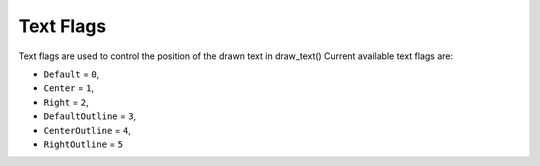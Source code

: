 Text Flags
===================================
Text flags are used to control the position of the drawn text in draw_text()
Current available text flags are:

* ``Default`` = ``0``,
* ``Center`` = ``1``,
* ``Right`` = ``2``,
* ``DefaultOutline`` = ``3``,
* ``CenterOutline`` = ``4``,
* ``RightOutline`` = ``5``